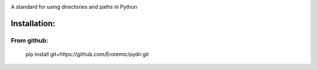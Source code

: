 |Travis| |Codecov| |Appveyor| 

A standard for using directories and paths in Python

Installation:
=============

From github:
------------
    pip install git+https://github.com/Erotemic/pydir.git


.. |Travis| image:: https://img.shields.io/travis/Erotemic/pydir/master.svg?label=Travis%20CI
   :target: https://travis-ci.org/Erotemic/pydir
.. |Codecov| image:: https://codecov.io/github/Erotemic/pydir/badge.svg?branch=master&service=github
   :target: https://codecov.io/github/Erotemic/pydir?branch=master
.. |Appveyor| image:: https://ci.appveyor.com/api/projects/status/github/Erotemic/pydir?svg=True
   :target: https://ci.appveyor.com/project/Erotemic/pydir/branch/master
